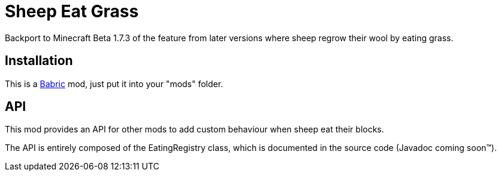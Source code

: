 = Sheep Eat Grass =

Backport to Minecraft Beta 1.7.3 of the feature from later versions where
sheep regrow their wool by eating grass.

== Installation ==
This is a https://babric.github.io/[Babric] mod, just put it into your "mods" folder.

== API ==
This mod provides an API for other mods to add custom behaviour when sheep eat their blocks.

The API is entirely composed of the EatingRegistry class, which is documented in the source code (Javadoc coming soon™️️).